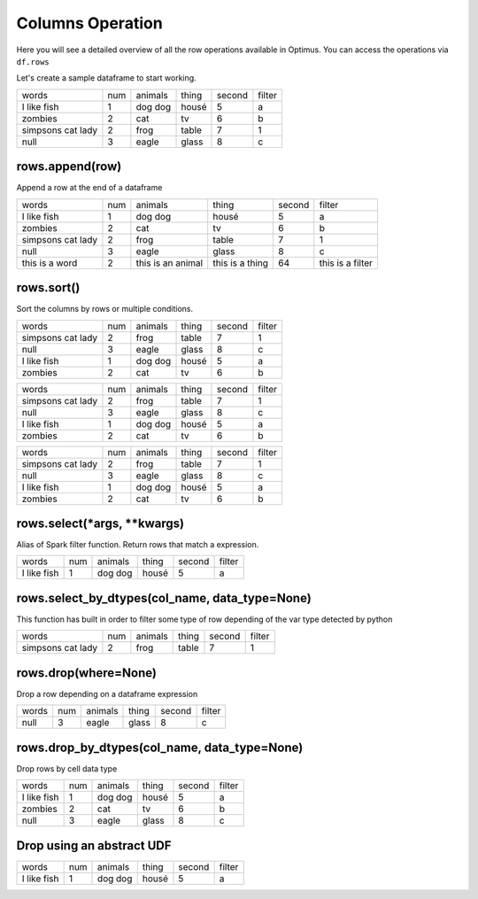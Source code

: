 Columns Operation
======================

Here you will see a detailed overview of all the row operations available in Optimus.
You can access the operations via ``df.rows``

Let's create a sample dataframe to start working.

.. code-block:: python
    # Import Optimus
    from optimus import Optimus
    # Create Optimus instance
    op = Optimus()

    df = op.create.df([
                ("words", "str", True),
                ("num", "int", True),
                ("animals", "str", True),
                ("thing", StringType(), True),
                ("second", "int", True),
                ("filter", StringType(), True)
            ],
            [
                ("  I like     fish  ", 1, "dog dog", "housé", 5 , "a"),
                ("    zombies", 2, "cat", "tv", 6, "b"),
                ("simpsons   cat lady", 2, "frog", "table", 7, "1"),
                (None, 3, "eagle", "glass", 8, "c")

            ])

    df.table()

+-------------------+---+-------+-----+------+------+
|              words|num|animals|thing|second|filter|
+-------------------+---+-------+-----+------+------+
|  I like     fish  |  1|dog dog|housé|     5|     a|
+-------------------+---+-------+-----+------+------+
|            zombies|  2|    cat|   tv|     6|     b|
+-------------------+---+-------+-----+------+------+
|simpsons   cat lady|  2|   frog|table|     7|     1|
+-------------------+---+-------+-----+------+------+
|               null|  3|  eagle|glass|     8|     c|
+-------------------+---+-------+-----+------+------+

rows.append(row)
-------------------

Append a row at the end of a dataframe

.. code-block:: python
    df.rows.append(["this is a word",2, "this is an animal", "this is a thing", 64, "this is a filter"]).table()

+-------------------+---+-----------------+---------------+------+----------------+
|              words|num|          animals|          thing|second|          filter|
+-------------------+---+-----------------+---------------+------+----------------+
|  I like     fish  |  1|          dog dog|          housé|     5|               a|
+-------------------+---+-----------------+---------------+------+----------------+
|            zombies|  2|              cat|             tv|     6|               b|
+-------------------+---+-----------------+---------------+------+----------------+
|simpsons   cat lady|  2|             frog|          table|     7|               1|
+-------------------+---+-----------------+---------------+------+----------------+
|               null|  3|            eagle|          glass|     8|               c|
+-------------------+---+-----------------+---------------+------+----------------+
|     this is a word|  2|this is an animal|this is a thing|    64|this is a filter|
+-------------------+---+-----------------+---------------+------+----------------+

rows.sort()
---------------

Sort the columns by rows or multiple conditions.

.. code-block:: python
    df.rows.sort("animals").table()

+-------------------+---+-------+-----+------+------+
|              words|num|animals|thing|second|filter|
+-------------------+---+-------+-----+------+------+
|simpsons   cat lady|  2|   frog|table|     7|     1|
+-------------------+---+-------+-----+------+------+
|               null|  3|  eagle|glass|     8|     c|
+-------------------+---+-------+-----+------+------+
|  I like     fish  |  1|dog dog|housé|     5|     a|
+-------------------+---+-------+-----+------+------+
|            zombies|  2|    cat|   tv|     6|     b|
+-------------------+---+-------+-----+------+------+

.. code-block:: python
    df.rows.sort("animals", "desc").table()

+-------------------+---+-------+-----+------+------+
|              words|num|animals|thing|second|filter|
+-------------------+---+-------+-----+------+------+
|simpsons   cat lady|  2|   frog|table|     7|     1|
+-------------------+---+-------+-----+------+------+
|               null|  3|  eagle|glass|     8|     c|
+-------------------+---+-------+-----+------+------+
|  I like     fish  |  1|dog dog|housé|     5|     a|
+-------------------+---+-------+-----+------+------+
|            zombies|  2|    cat|   tv|     6|     b|
+-------------------+---+-------+-----+------+------+

.. code-block:: python
    df.rows.sort([("animals","desc"),("thing","asc")]).table()

+-------------------+---+-------+-----+------+------+
|              words|num|animals|thing|second|filter|
+-------------------+---+-------+-----+------+------+
|simpsons   cat lady|  2|   frog|table|     7|     1|
+-------------------+---+-------+-----+------+------+
|               null|  3|  eagle|glass|     8|     c|
+-------------------+---+-------+-----+------+------+
|  I like     fish  |  1|dog dog|housé|     5|     a|
+-------------------+---+-------+-----+------+------+
|            zombies|  2|    cat|   tv|     6|     b|
+-------------------+---+-------+-----+------+------+

rows.select(*args, **kwargs)
----------------------------

Alias of Spark filter function. Return rows that match a expression.

.. code-block:: python
    df.rows.select(df["num"]==1).table()

+-------------------+---+-------+-----+------+------+
|              words|num|animals|thing|second|filter|
+-------------------+---+-------+-----+------+------+
|  I like     fish  |  1|dog dog|housé|     5|     a|
+-------------------+---+-------+-----+------+------+

rows.select_by_dtypes(col_name, data_type=None)
-------------------------------------------------

This function has built in order to filter some type of row depending of the var type detected by python

.. code-block:: python
    df.rows.select_by_dtypes("filter", "integer").table()

+-------------------+---+-------+-----+------+------+
|              words|num|animals|thing|second|filter|
+-------------------+---+-------+-----+------+------+
|simpsons   cat lady|  2|   frog|table|     7|     1|
+-------------------+---+-------+-----+------+------+

rows.drop(where=None)
------------------------

Drop a row depending on a dataframe expression

.. code-block:: python
    df.rows.drop((df["num"]==2) | (df["second"]==5)).table()

+-----+---+-------+-----+------+------+
|words|num|animals|thing|second|filter|
+-----+---+-------+-----+------+------+
| null|  3|  eagle|glass|     8|     c|
+-----+---+-------+-----+------+------+

rows.drop_by_dtypes(col_name, data_type=None)
---------------------------------------------

Drop rows by cell data type

.. code-block:: python
    df.rows.drop_by_dtypes("filter", "int").table()

+-------------------+---+-------+-----+------+------+
|              words|num|animals|thing|second|filter|
+-------------------+---+-------+-----+------+------+
|  I like     fish  |  1|dog dog|housé|     5|     a|
+-------------------+---+-------+-----+------+------+
|            zombies|  2|    cat|   tv|     6|     b|
+-------------------+---+-------+-----+------+------+
|               null|  3|  eagle|glass|     8|     c|
+-------------------+---+-------+-----+------+------+

Drop using an abstract UDF
--------------------------------

.. code-block:: python
    from optimus.functions import abstract_udf as audf

    def func_data_type(value, attr):
        return value >1


    df.rows.drop(audf("num", func_data_type, "boolean")).table()

+-------------------+---+-------+-----+------+------+
|              words|num|animals|thing|second|filter|
+-------------------+---+-------+-----+------+------+
|  I like     fish  |  1|dog dog|housé|     5|     a|
+-------------------+---+-------+-----+------+------+
